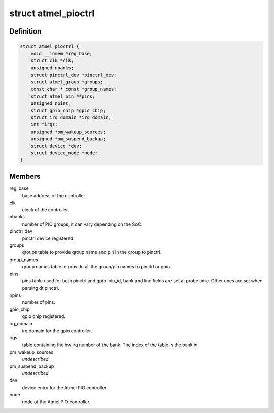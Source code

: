 .. -*- coding: utf-8; mode: rst -*-
.. src-file: drivers/pinctrl/pinctrl-at91-pio4.c

.. _`atmel_pioctrl`:

struct atmel_pioctrl
====================

.. c:type:: struct atmel_pioctrl

    Atmel PIO controller (pinmux + gpio)

.. _`atmel_pioctrl.definition`:

Definition
----------

.. code-block:: c

    struct atmel_pioctrl {
        void __iomem *reg_base;
        struct clk *clk;
        unsigned nbanks;
        struct pinctrl_dev *pinctrl_dev;
        struct atmel_group *groups;
        const char * const *group_names;
        struct atmel_pin **pins;
        unsigned npins;
        struct gpio_chip *gpio_chip;
        struct irq_domain *irq_domain;
        int *irqs;
        unsigned *pm_wakeup_sources;
        unsigned *pm_suspend_backup;
        struct device *dev;
        struct device_node *node;
    }

.. _`atmel_pioctrl.members`:

Members
-------

reg_base
    base address of the controller.

clk
    clock of the controller.

nbanks
    number of PIO groups, it can vary depending on the SoC.

pinctrl_dev
    pinctrl device registered.

groups
    groups table to provide group name and pin in the group to pinctrl.

group_names
    group names table to provide all the group/pin names to
    pinctrl or gpio.

pins
    pins table used for both pinctrl and gpio. pin_id, bank and line
    fields are set at probe time. Other ones are set when parsing dt
    pinctrl.

npins
    number of pins.

gpio_chip
    gpio chip registered.

irq_domain
    irq domain for the gpio controller.

irqs
    table containing the hw irq number of the bank. The index of the
    table is the bank id.

pm_wakeup_sources
    *undescribed*

pm_suspend_backup
    *undescribed*

dev
    device entry for the Atmel PIO controller.

node
    node of the Atmel PIO controller.

.. This file was automatic generated / don't edit.

